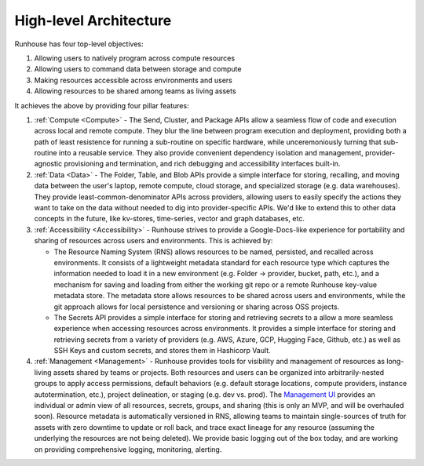 High-level Architecture
====================================

Runhouse has four top-level objectives:


#. Allowing users to natively program across compute resources
#. Allowing users to command data between storage and compute
#. Making resources accessible across environments and users
#. Allowing resources to be shared among teams as living assets


It achieves the above by providing four pillar features:


#. :ref:`Compute <Compute>` - The Send, Cluster, and Package APIs allow
   a seamless flow of code and execution across local and remote compute. They blur the line
   between program execution and deployment, providing both a path of least resistence
   for running a sub-routine on specific hardware, while unceremoniously turning that
   sub-routine into a reusable service. They also provide convenient dependency
   isolation and management, provider-agnostic provisioning and termination, and rich
   debugging and accessibility interfaces built-in.

#. :ref:`Data <Data>` - The Folder, Table, and Blob APIs provide a simple interface for storing,
   recalling, and moving data between the user's laptop, remote compute, cloud storage,
   and specialized storage (e.g. data warehouses). They provide least-common-denominator
   APIs across providers, allowing users to easily specify the actions they want to take on the
   data without needed to dig into provider-specific APIs. We'd like to extend this to other
   data concepts in the future, like kv-stores, time-series, vector and graph databases, etc.

#. :ref:`Accessibility <Accessibility>` - Runhouse strives to provide a Google-Docs-like experience for
   portability and sharing of resources across users and environments. This is achieved by:

   * The Resource Naming System (RNS) allows resources to be named, persisted, and recalled
     across environments. It consists of a lightweight metadata standard for each resource type
     which captures the information needed to load it in a new environment (e.g. Folder -> provider,
     bucket, path, etc.), and a mechanism for saving and loading from either the working git repo or
     a remote Runhouse key-value metadata store. The metadata store allows resources to be shared across
     users and environments, while the git approach allows for local persistence and versioning or
     sharing across OSS projects.

   * The Secrets API provides a simple interface for storing and retrieving secrets
     to a allow a more seamless experience when accessing resources across environments.
     It provides a simple interface for storing and retrieving secrets from a variety of
     providers (e.g. AWS, Azure, GCP, Hugging Face, Github, etc.) as well as SSH Keys and
     custom secrets, and stores them in Hashicorp Vault.

#. :ref:`Management <Management>` - Runhouse provides tools for visibility and management of resources
   as long-living assets shared by teams or projects. Both resources and users can be
   organized into arbitrarily-nested groups to apply access permissions, default behaviors (e.g.
   default storage locations, compute providers, instance autotermination, etc.), project delineation,
   or staging (e.g. dev vs. prod). The `Management UI <https://api.run.house/>`_ provides an individual or
   admin view of all resources, secrets, groups, and sharing (this is only an MVP, and will be
   overhauled soon). Resource metadata is automatically versioned in RNS, allowing teams to maintain
   single-sources of truth for assets with zero downtime to update or roll back, and trace exact
   lineage for any resource (assuming the underlying the resources are not being deleted). We provide
   basic logging out of the box today, and are working on providing comprehensive logging, monitoring,
   alerting.
